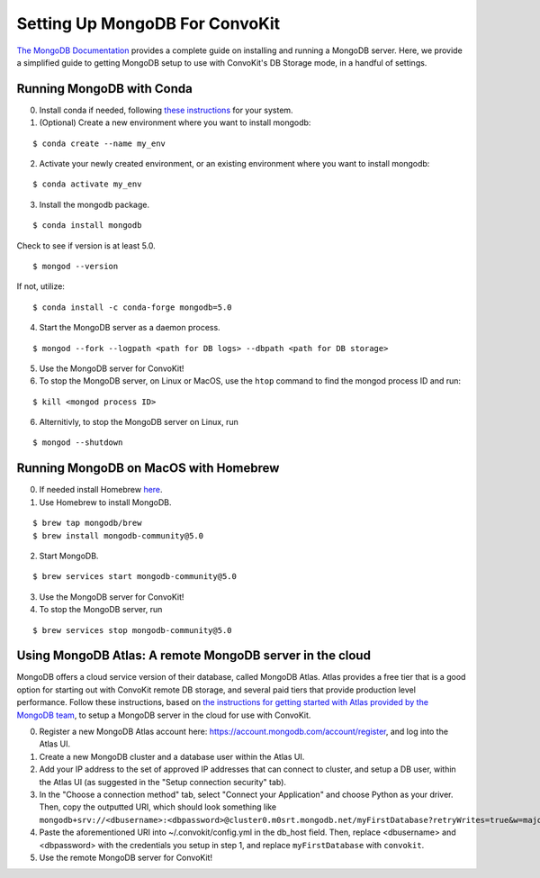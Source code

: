 Setting Up MongoDB For ConvoKit
===============================

`The MongoDB Documentation <https://docs.mongodb.com/>`_ provides a complete 
guide on installing and running a MongoDB server. Here, we provide a simplified 
guide to getting MongoDB setup to use with ConvoKit's DB Storage mode, in a handful
of settings. 

Running MongoDB with Conda 
--------------------------

0. Install conda if needed, following `these instructions <https://docs.conda.io/projects/conda/en/latest/user-guide/install/index.html#regular-installation>`_ for your system.
1. (Optional) Create a new environment where you want to install mongodb:

:: 

 $ conda create --name my_env

2. Activate your newly created environment, or an existing environment where you want to install mongodb:

:: 

 $ conda activate my_env


3. Install the mongodb package.

:: 

 $ conda install mongodb

Check to see if version is at least 5.0. 

::

 $ mongod --version

If not, utilize:

::
 
 $ conda install -c conda-forge mongodb=5.0


4. Start the MongoDB server as a daemon process.

:: 

 $ mongod --fork --logpath <path for DB logs> --dbpath <path for DB storage>

5. Use the MongoDB server for ConvoKit!
6. To stop the MongoDB server, on Linux or MacOS, use the ``htop`` command to find the mongod process ID and run:

:: 

 $ kill <mongod process ID>

6. Alternitivly, to stop the MongoDB server on Linux, run

:: 

 $ mongod --shutdown  


Running MongoDB on MacOS with Homebrew
--------------------------------------

0. If needed install Homebrew `here <https://brew.sh/>`_.
1. Use Homebrew to install MongoDB.

::

 $ brew tap mongodb/brew
 $ brew install mongodb-community@5.0

2. Start MongoDB.

::

 $ brew services start mongodb-community@5.0

3. Use the MongoDB server for ConvoKit!
4. To stop the MongoDB server, run

:: 

 $ brew services stop mongodb-community@5.0

Using MongoDB Atlas: A remote MongoDB server in the cloud
---------------------------------------------------------

MongoDB offers a cloud service version of their database, called MongoDB Atlas.
Atlas provides a free tier that is a good option for starting out with ConvoKit 
remote DB storage, and several paid tiers that provide production level performance. 
Follow these instructions, based on `the instructions for getting started with Atlas
provided by the MongoDB team <https://docs.atlas.mongodb.com/getting-started/>`_, 
to setup a MongoDB server in the cloud for use with ConvoKit.

0. Register a new MongoDB Atlas account here: https://account.mongodb.com/account/register, and log into the Atlas UI.
1. Create a new MongoDB cluster and a database user within the Atlas UI.
2. Add your IP address to the set of approved IP addresses that can connect to cluster, and setup a DB user, within the Atlas UI (as suggested in the "Setup connection security" tab).
3. In the "Choose a connection method" tab, select "Connect your Application" and choose Python as your driver. Then, copy the outputted URI, which should look something like ``mongodb+srv://<dbusername>:<dbpassword>@cluster0.m0srt.mongodb.net/myFirstDatabase?retryWrites=true&w=majority``
4. Paste the aforementioned URI into ~/.convokit/config.yml in the db_host field. Then, replace <dbusername> and <dbpassword> with the credentials you setup in step 1, and replace ``myFirstDatabase`` with ``convokit``. 
5. Use the remote MongoDB server for ConvoKit!